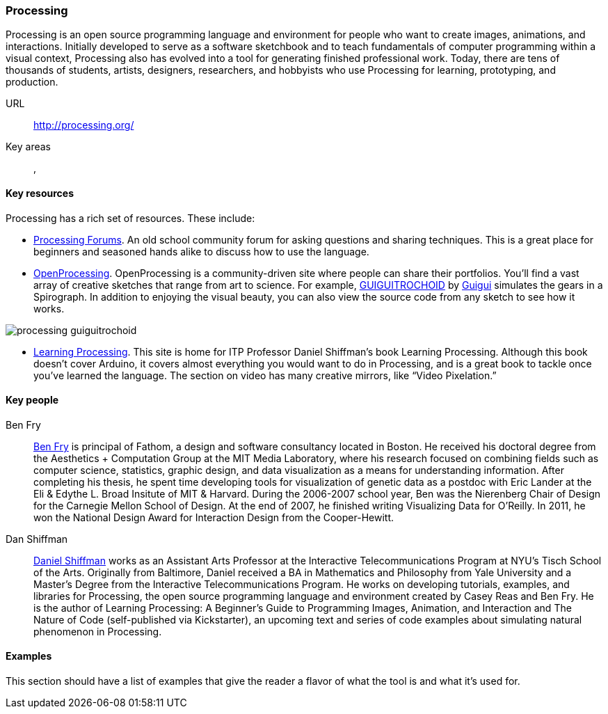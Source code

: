 [[processing]]
=== Processing

Processing is an open source programming language and environment for people who want to create images, animations, and interactions. Initially developed to serve as a software sketchbook and to teach fundamentals of computer programming within a visual context, Processing also has evolved into a tool for generating finished professional work. Today, there are tens of thousands of students, artists, designers, researchers, and hobbyists who use Processing for learning, prototyping, and production.

URL::
   http://processing.org/
Key areas::
   (((Algorithmic and Generative Art))), (((Data Visualization)))

==== Key resources 

Processing has a rich set of resources.  These include:

* link:http://forum.processing.org/[Processing Forums].  An old school community forum for asking questions and sharing techniques.  This is a great place for beginners and seasoned hands alike to discuss how to use the language.

* link:http://www.openprocessing.org/[OpenProcessing]. OpenProcessing is a community-driven site where people can share their portfolios. You’ll find a vast array of creative sketches that range from art to science. For example, http://www.openprocessing.org/sketch/760[GUIGUITROCHOID] by http://www.openprocessing.org/user/613[Guigui] simulates the gears in a Spirograph. In addition to enjoying the visual beauty, you can also view the source code from any sketch to see how it works.

image::images/processing_guiguitrochoid.png[]

* http://http://www.learningprocessing.com/[Learning Processing]. This site is home for ITP Professor Daniel Shiffman’s book Learning Processing. Although this book doesn’t cover Arduino, it covers almost everything you would want to do in Processing, and is a great book to tackle once you’ve learned the language. The section on video has many creative mirrors, like “Video Pixelation.”

==== Key people

Ben Fry::
   link:http://benfry.com/[Ben Fry] is principal of Fathom, a design and software consultancy located in Boston. He received his doctoral degree from the Aesthetics + Computation Group at the MIT Media Laboratory, where his research focused on combining fields such as computer science, statistics, graphic design, and data visualization as a means for understanding information. After completing his thesis, he spent time developing tools for visualization of genetic data as a postdoc with Eric Lander at the Eli & Edythe L. Broad Insitute of MIT & Harvard. During the 2006-2007 school year, Ben was the Nierenberg Chair of Design for the Carnegie Mellon School of Design. At the end of 2007, he finished writing Visualizing Data for O'Reilly. In 2011, he won the National Design Award for Interaction Design from the Cooper-Hewitt.

Dan Shiffman:: 
   link:http://www.shiffman.net/[Daniel Shiffman] works as an Assistant Arts Professor at the Interactive Telecommunications Program at NYU’s Tisch School of the Arts. Originally from Baltimore, Daniel received a BA in Mathematics and Philosophy from Yale University and a Master’s Degree from the Interactive Telecommunications Program. He works on developing tutorials, examples, and libraries for Processing, the open source programming language and environment created by Casey Reas and Ben Fry. He is the author of Learning Processing: A Beginner’s Guide to Programming Images, Animation, and Interaction and The Nature of Code (self-published via Kickstarter), an upcoming text and series of code examples about simulating natural phenomenon in Processing. 


==== Examples

This section should have a list of examples that give the reader a flavor of what the tool is and what it's used for.